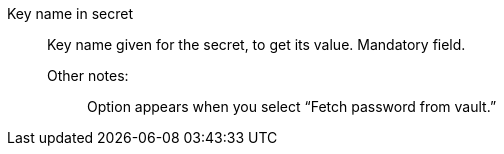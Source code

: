 Key name in secret::

Key name given for the secret, to get its value. Mandatory field. 

Other notes:;; Option appears when you select “Fetch password from vault.”
